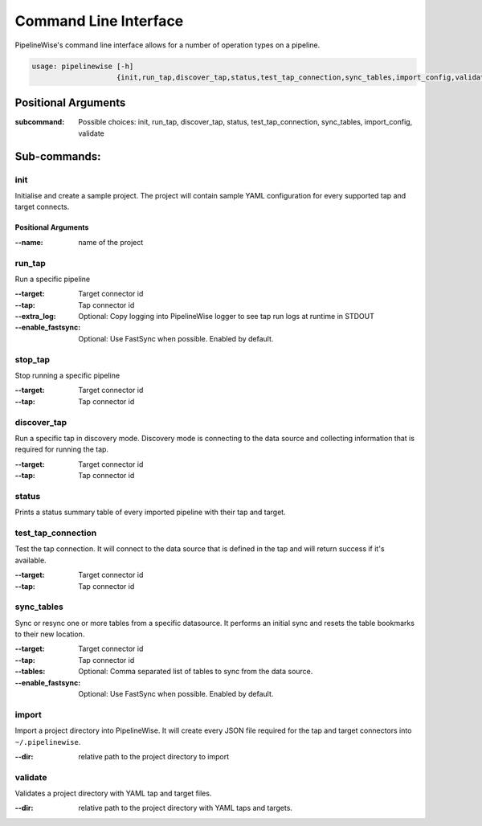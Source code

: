 
.. _command_line_interface:

Command Line Interface
======================

PipelineWise's command line interface allows for a number of operation types on a pipeline.


.. code-block:: bash

    usage: pipelinewise [-h]
                        {init,run_tap,discover_tap,status,test_tap_connection,sync_tables,import_config,validate}


Positional Arguments
--------------------

:subcommand: Possible choices: init, run_tap, discover_tap, status, test_tap_connection, sync_tables, import_config, validate


Sub-commands:
-------------

.. _cli_init:

init
""""

Initialise and create a sample project. The project will contain sample YAML
configuration for every supported tap and target connects.

Positional Arguments
''''''''''''''''''''

:--name: name of the project



.. _cli_run_tap:

run_tap
"""""""

Run a specific pipeline

:--target: Target connector id

:--tap: Tap connector id

:--extra_log: Optional: Copy logging into PipelineWise logger to see tap run logs at runtime in STDOUT

:--enable_fastsync: Optional: Use FastSync when possible. Enabled by default.


.. _cli_stop_tap:

stop_tap
""""""""

Stop running a specific pipeline

:--target: Target connector id

:--tap: Tap connector id


.. _cli_discover_tap:

discover_tap
""""""""""""

Run a specific tap in discovery mode. Discovery mode is connecting to the data source
and collecting information that is required for running the tap.

:--target: Target connector id

:--tap: Tap connector id


.. _cli_status:

status
""""""

Prints a status summary table of every imported pipeline with their tap and target.


.. _cli_test_tap_connection:

test_tap_connection
"""""""""""""""""""

Test the tap connection. It will connect to the data source that is defined in the tap
and will return success if it's available.

:--target: Target connector id

:--tap: Tap connector id


.. _cli_sync_tables:

sync_tables
"""""""""""

Sync or resync one or more tables from a specific datasource. It performs an initial
sync and resets the table bookmarks to their new location.

:--target: Target connector id

:--tap: Tap connector id

:--tables: Optional: Comma separated list of tables to sync from the data source.

:--enable_fastsync: Optional: Use FastSync when possible. Enabled by default.


.. _cli_import:

import
""""""

Import a project directory into PipelineWise. It will create every JSON file required for
the tap and target connectors into ``~/.pipelinewise``.

:--dir: relative path to the project directory to import

.. _cli_validate:

validate
""""""""

Validates a project directory with YAML tap and target files.

:--dir: relative path to the project directory with YAML taps and targets.
